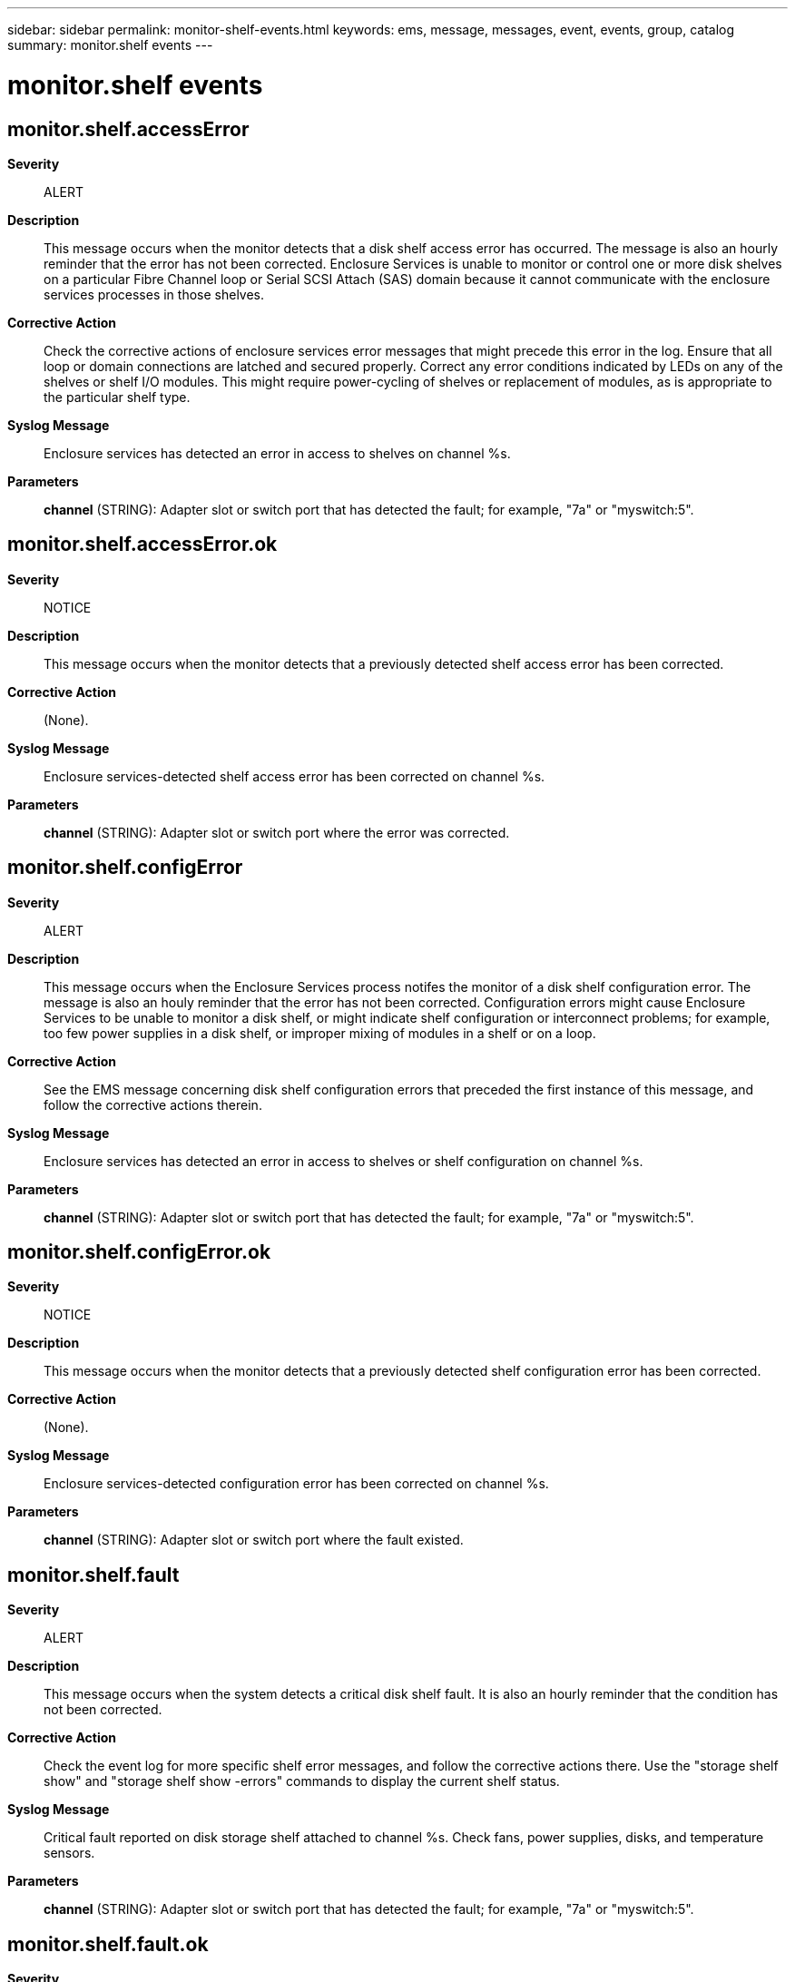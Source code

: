 ---
sidebar: sidebar
permalink: monitor-shelf-events.html
keywords: ems, message, messages, event, events, group, catalog
summary: monitor.shelf events
---

= monitor.shelf events
:toclevels: 1
:hardbreaks:
:nofooter:
:icons: font
:linkattrs:
:imagesdir: ./media/

== monitor.shelf.accessError
*Severity*::
ALERT
*Description*::
This message occurs when the monitor detects that a disk shelf access error has occurred. The message is also an hourly reminder that the error has not been corrected. Enclosure Services is unable to monitor or control one or more disk shelves on a particular Fibre Channel loop or Serial SCSI Attach (SAS) domain because it cannot communicate with the enclosure services processes in those shelves.
*Corrective Action*::
Check the corrective actions of enclosure services error messages that might precede this error in the log. Ensure that all loop or domain connections are latched and secured properly. Correct any error conditions indicated by LEDs on any of the shelves or shelf I/O modules. This might require power-cycling of shelves or replacement of modules, as is appropriate to the particular shelf type.
*Syslog Message*::
Enclosure services has detected an error in access to shelves on channel %s.
*Parameters*::
*channel* (STRING): Adapter slot or switch port that has detected the fault; for example, "7a" or "myswitch:5".

== monitor.shelf.accessError.ok
*Severity*::
NOTICE
*Description*::
This message occurs when the monitor detects that a previously detected shelf access error has been corrected.
*Corrective Action*::
(None).
*Syslog Message*::
Enclosure services-detected shelf access error has been corrected on channel %s.
*Parameters*::
*channel* (STRING): Adapter slot or switch port where the error was corrected.

== monitor.shelf.configError
*Severity*::
ALERT
*Description*::
This message occurs when the Enclosure Services process notifes the monitor of a disk shelf configuration error. The message is also an houly reminder that the error has not been corrected. Configuration errors might cause Enclosure Services to be unable to monitor a disk shelf, or might indicate shelf configuration or interconnect problems; for example, too few power supplies in a disk shelf, or improper mixing of modules in a shelf or on a loop.
*Corrective Action*::
See the EMS message concerning disk shelf configuration errors that preceded the first instance of this message, and follow the corrective actions therein.
*Syslog Message*::
Enclosure services has detected an error in access to shelves or shelf configuration on channel %s.
*Parameters*::
*channel* (STRING): Adapter slot or switch port that has detected the fault; for example, "7a" or "myswitch:5".

== monitor.shelf.configError.ok
*Severity*::
NOTICE
*Description*::
This message occurs when the monitor detects that a previously detected shelf configuration error has been corrected.
*Corrective Action*::
(None).
*Syslog Message*::
Enclosure services-detected configuration error has been corrected on channel %s.
*Parameters*::
*channel* (STRING): Adapter slot or switch port where the fault existed.

== monitor.shelf.fault
*Severity*::
ALERT
*Description*::
This message occurs when the system detects a critical disk shelf fault. It is also an hourly reminder that the condition has not been corrected.
*Corrective Action*::
Check the event log for more specific shelf error messages, and follow the corrective actions there. Use the "storage shelf show" and "storage shelf show -errors" commands to display the current shelf status.
*Syslog Message*::
Critical fault reported on disk storage shelf attached to channel %s. Check fans, power supplies, disks, and temperature sensors.
*Parameters*::
*channel* (STRING): Adapter slot or switch port that has detected the fault; for example, "7a" or "myswitch:5".

== monitor.shelf.fault.ok
*Severity*::
NOTICE
*Description*::
This message occurs when the monitor detects that a previously detected shelf fault has been corrected.
*Corrective Action*::
(None).
*Syslog Message*::
Fault previously reported on disk storage shelf attached to channel %s has been corrected.
*Parameters*::
*channel* (STRING): Adapter slot or switch port where the error has been corrected; for example,"7a" or "myswitch:5".

== monitor.shelf.warning
*Severity*::
ERROR
*Description*::
This message occurs when the system detects a disk shelf warning. It is also an hourly reminder that the condition has not been corrected.
*Corrective Action*::
Check the messages log for more specific shelf error messages, and follow the corrective actions there.
*Syslog Message*::
Fault reported on disk storage shelf attached to channel %s. Check fans, power supplies, disks, and temperature sensors.
*Parameters*::
*channel* (STRING): Adapter slot or switch port that has detected the fault; for example, "7a" or "myswitch:5".
